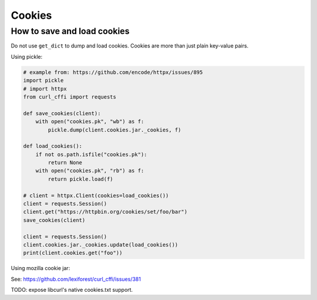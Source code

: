 Cookies
=======

How to save and load cookies
------

Do not use ``get_dict`` to dump and load cookies. Cookies are more than just plain
key-value pairs.

Using pickle:

.. code-block:: python

    # example from: https://github.com/encode/httpx/issues/895
    import pickle
    # import httpx
    from curl_cffi import requests

    def save_cookies(client):
        with open("cookies.pk", "wb") as f:
            pickle.dump(client.cookies.jar._cookies, f)

    def load_cookies():
        if not os.path.isfile("cookies.pk"):
            return None
        with open("cookies.pk", "rb") as f:
            return pickle.load(f)

    # client = httpx.Client(cookies=load_cookies())
    client = requests.Session()
    client.get("https://httpbin.org/cookies/set/foo/bar")
    save_cookies(client)

    client = requests.Session()
    client.cookies.jar._cookies.update(load_cookies())
    print(client.cookies.get("foo"))


Using mozilla cookie jar:

See: https://github.com/lexiforest/curl_cffi/issues/381

TODO: expose libcurl's native cookies.txt support.
